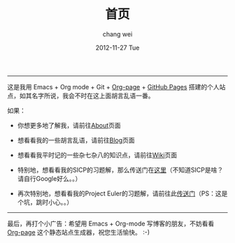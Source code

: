 #+TITLE:       首页
#+AUTHOR:      chang wei
#+EMAIL:       changwei.cn@gmail.com
#+DATE:        2012-11-27 Tue
#+URI:         /
#+KEYWORDS:    Lisp, Scheme, Emacs, Linux, Archlinux, Java, C++, Org-page, Programming, Blog, Kelvin Hu, ini_always, 博客, 编程, 生活, 骑行
#+LANGUAGE:    en
#+OPTIONS:     H:3 num:nil toc:nil \n:nil @:t ::t |:t ^:nil -:t f:t *:t <:t
#+DESCRIPTION: 常伟个人站点的首页



--------------------------------------------------------------------------------



这是我用 Emacs + Org mode + Git + [[https://github.com/kelvinh/org-page][Org-page]] + [[http://pages.github.com][GitHub Pages]] 搭建的个人站点，如其名字所说，我会不时在这上面胡言乱语一番。

如果：

- 你想更多地了解我，请前往@@html:<a href="/about/">About</a>@@页面

- 想看看我的一些胡言乱语，请前往@@html:<a href="/blog/">Blog</a>@@页面

- 想看看我平时记的一些杂七杂八的知识点，请前往@@html:<a href="/wiki/">Wiki</a>@@页面

- 特别地，想看看我的SICP的习题解，那么传送门在@@html:<a href="/wiki/sicp/">这里</a>@@（不知道SICP是啥？请自行Google好么。。）

- 再次特别地，想看看我的Project Euler的习题解，请前往此@@html:<a href="/wiki/project-euler/">传送门</a>@@（PS：这是个坑，跳时小心。。）

--------------------------------------------------------------------------------

最后，再打个小广告：希望用 Emacs + Org-mode 写博客的朋友，不妨看看 [[https://github.com/kelvinh/org-page][Org-page]] 这个静态站点生成器，祝您生活愉快。 :-)
